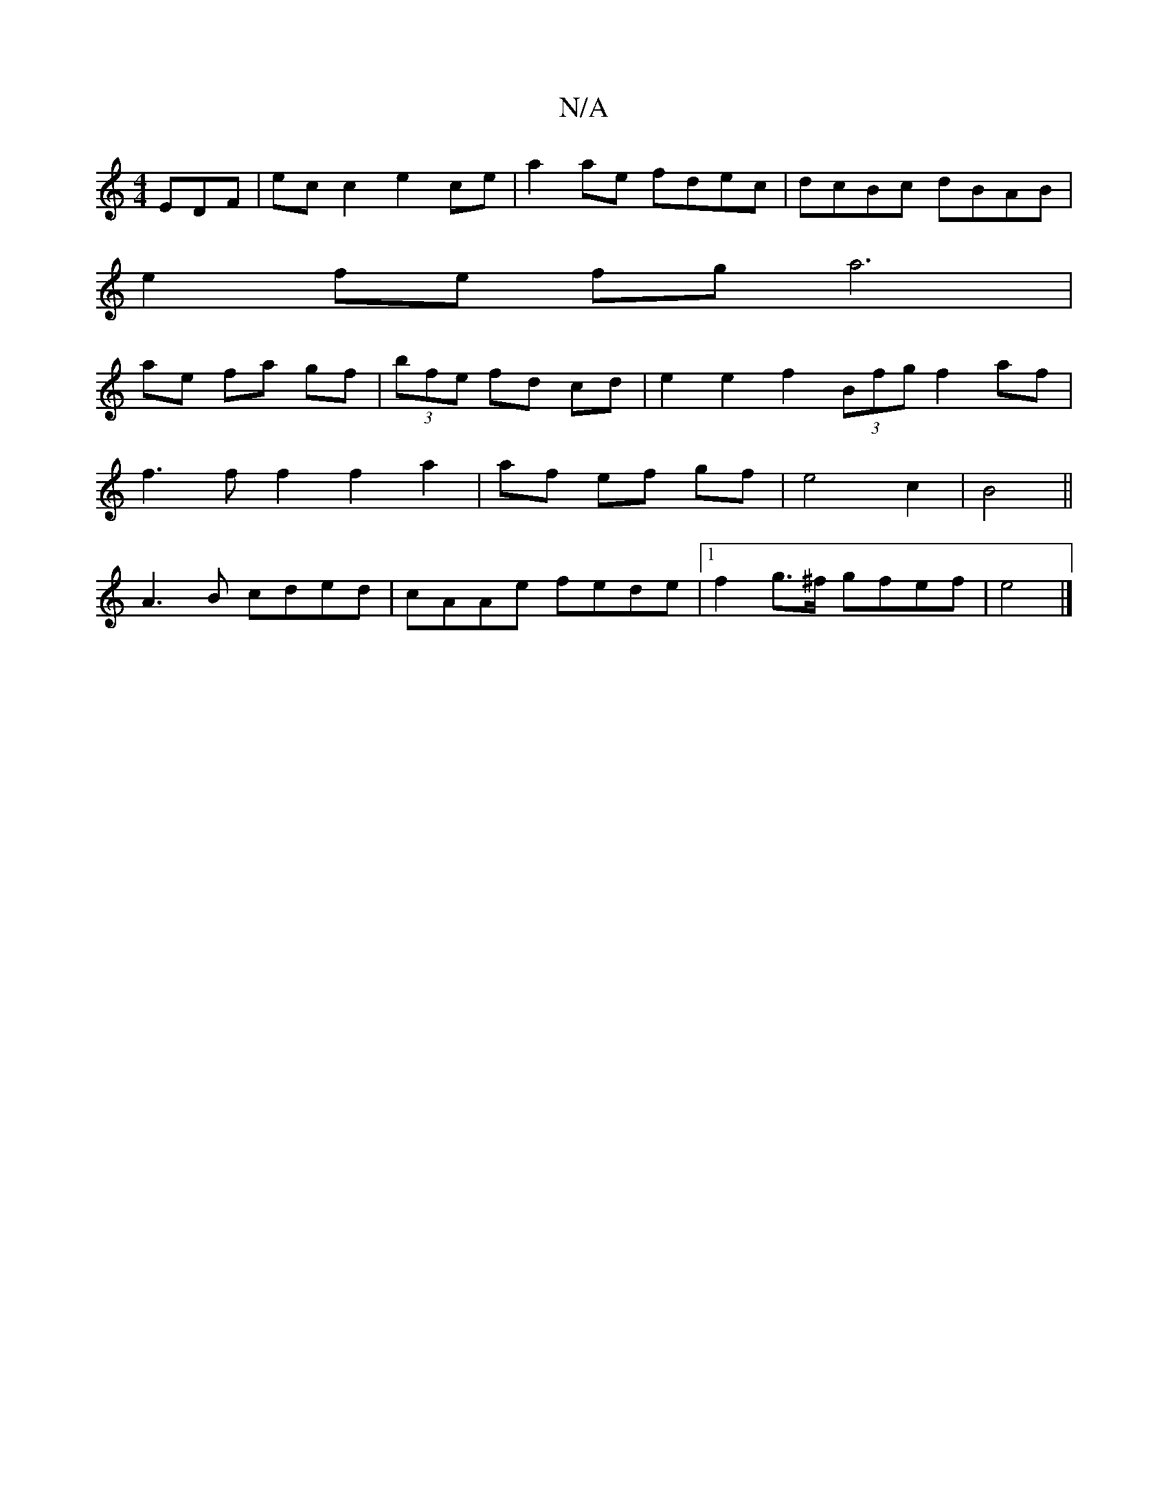 X:1
T:N/A
M:4/4
R:N/A
K:Cmajor
EDF | ec c2 e2ce|a2 ae fdec|dcBc dBAB|
e2 fe fga6|
ae fa gf|(3bfe fd cd | e2e2f2 (3Bfg f2 af|
f3ff2f2a2|af ef gf|e4 c2|B4||
A3B cded|cAAe fede|1 f2g>^f gfef|e4 |]

af|:g2f g3|dBG d^ce|dBA G2D|B^cd eBd